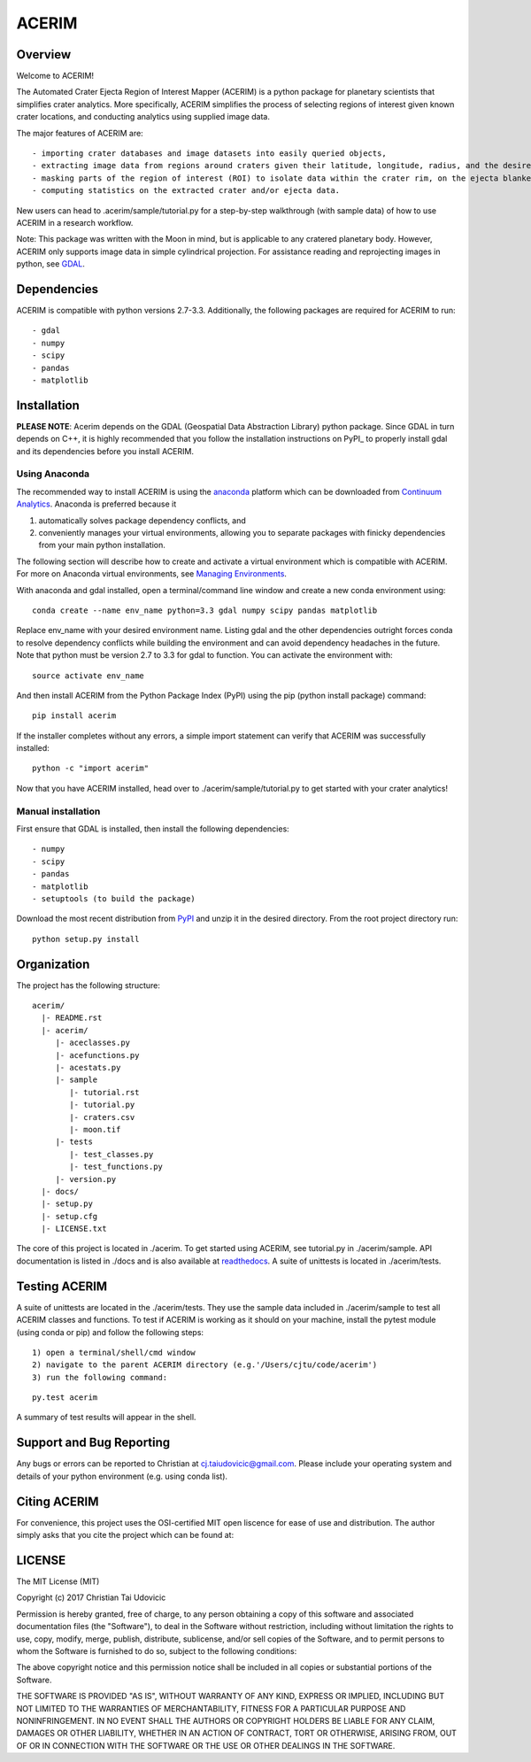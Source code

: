 ACERIM
======

Overview
--------

Welcome to ACERIM!

The Automated Crater Ejecta Region of Interest Mapper (ACERIM) is a python 
package for planetary scientists that simplifies crater analytics. More specifically, ACERIM simplifies the process of selecting regions of interest given known crater locations, and conducting analytics using supplied image data.

The major features of ACERIM are::

  - importing crater databases and image datasets into easily queried objects,
  - extracting image data from regions around craters given their latitude, longitude, radius, and the desired window size,
  - masking parts of the region of interest (ROI) to isolate data within the crater rim, on the ejecta blanket, or within a user-provided shapefile,
  - computing statistics on the extracted crater and/or ejecta data.

New users can head to .acerim/sample/tutorial.py for a step-by-step walkthrough (with sample data) of how to use ACERIM in a research workflow.

Note: This package was written with the Moon in mind, but is applicable to any 
cratered planetary body. However, ACERIM only supports image data in simple cylindrical projection. For assistance reading and reprojecting images in python, see GDAL_.

.. _GDAL: http://www.gdal.org/


Dependencies
------------

ACERIM is compatible with python versions 2.7-3.3. Additionally, the following packages are required for ACERIM to run::

  - gdal
  - numpy
  - scipy
  - pandas
  - matplotlib


Installation
------------

**PLEASE NOTE**: Acerim depends on the GDAL (Geospatial Data Abstraction Library) python package. Since GDAL in turn depends on C++, it is highly recommended that you follow the installation instructions on PyPI_ to properly install gdal and its dependencies before you install ACERIM.

.. _PyPI: https://pypi.python.org/pypi/GDAL


Using Anaconda
^^^^^^^^^^^^^^

The recommended way to install ACERIM is using the `anaconda <https://www.continuum.io/Anaconda-Overview>`_ platform which can be downloaded from `Continuum Analytics <https://www.continuum.io/downloads>`_.  Anaconda is preferred because it

1) automatically solves package dependency conflicts, and 
2) conveniently manages your virtual environments, allowing you to separate packages with finicky dependencies from your main python installation. 

The following section will describe how to create and activate a virtual environment which is compatible with ACERIM. For more on Anaconda virtual environments, see `Managing Environments <https://conda.io/docs/using/envs>`_. 

With anaconda and gdal installed, open a terminal/command line window and create a new conda environment using:: 

  conda create --name env_name python=3.3 gdal numpy scipy pandas matplotlib

Replace env_name with your desired environment name. Listing gdal and the other dependencies outright forces conda to resolve dependency conflicts while building the environment and can avoid dependency headaches in the future. Note that python must be version 2.7 to 3.3 for gdal to function. You can activate the environment with::

  source activate env_name

And then install ACERIM from the Python Package Index (PyPI) using the pip (python install package) command::

  pip install acerim

If the installer completes without any errors, a simple import statement can verify that ACERIM was successfully installed::

  python -c "import acerim"

Now that you have ACERIM installed, head over to ./acerim/sample/tutorial.py to get started with your crater analytics!


Manual installation
^^^^^^^^^^^^^^^^^^^
First ensure that GDAL is installed, then install the following dependencies::

- numpy
- scipy
- pandas
- matplotlib
- setuptools (to build the package)

Download the most recent distribution from `PyPI <https://pypi.python.org/simple/acerim>`_ and unzip it in the desired directory. From the root project directory run::

  python setup.py install


Organization
------------

The project has the following structure::

    acerim/
      |- README.rst
      |- acerim/
         |- aceclasses.py
         |- acefunctions.py
         |- acestats.py
         |- sample
            |- tutorial.rst
            |- tutorial.py
            |- craters.csv
            |- moon.tif
         |- tests
            |- test_classes.py
            |- test_functions.py
         |- version.py
      |- docs/
      |- setup.py
      |- setup.cfg
      |- LICENSE.txt

The core of this project is located in ./acerim. To get started using ACERIM, see tutorial.py in ./acerim/sample. API documentation is listed in ./docs and is also available at `readthedocs <https://readthedocs.org/projects/acerim/>`_. A suite of unittests is located in ./acerim/tests.


Testing ACERIM
--------------

A suite of unittests are located in the ./acerim/tests. They use the sample data included in ./acerim/sample to test all ACERIM classes and functions. To test if ACERIM is working as it should on your machine, install the pytest module (using conda or pip) and follow the following steps::

  1) open a terminal/shell/cmd window
  2) navigate to the parent ACERIM directory (e.g.'/Users/cjtu/code/acerim')
  3) run the following command:

::

    py.test acerim

A summary of test results will appear in the shell. 


Support and Bug Reporting
-------------------------

Any bugs or errors can be reported to Christian at cj.taiudovicic@gmail.com. Please include your operating system and details of your python environment (e.g. using conda list).


Citing ACERIM
-------------

For convenience, this project uses the OSI-certified MIT open liscence for ease of use and distribution. The author simply asks that you cite the project which can be found at: 

.. image:: https://zenodo.org/badge/88457986.svg
   :target: https://zenodo.org/badge/latestdoi/88457986


LICENSE
-------

The MIT License (MIT)

Copyright (c) 2017 Christian Tai Udovicic

Permission is hereby granted, free of charge, to any person obtaining a copy
of this software and associated documentation files (the "Software"), to deal
in the Software without restriction, including without limitation the rights
to use, copy, modify, merge, publish, distribute, sublicense, and/or sell
copies of the Software, and to permit persons to whom the Software is
furnished to do so, subject to the following conditions:

The above copyright notice and this permission notice shall be included in all
copies or substantial portions of the Software.

THE SOFTWARE IS PROVIDED "AS IS", WITHOUT WARRANTY OF ANY KIND, EXPRESS OR
IMPLIED, INCLUDING BUT NOT LIMITED TO THE WARRANTIES OF MERCHANTABILITY,
FITNESS FOR A PARTICULAR PURPOSE AND NONINFRINGEMENT. IN NO EVENT SHALL THE
AUTHORS OR COPYRIGHT HOLDERS BE LIABLE FOR ANY CLAIM, DAMAGES OR OTHER
LIABILITY, WHETHER IN AN ACTION OF CONTRACT, TORT OR OTHERWISE, ARISING FROM,
OUT OF OR IN CONNECTION WITH THE SOFTWARE OR THE USE OR OTHER DEALINGS IN THE SOFTWARE.